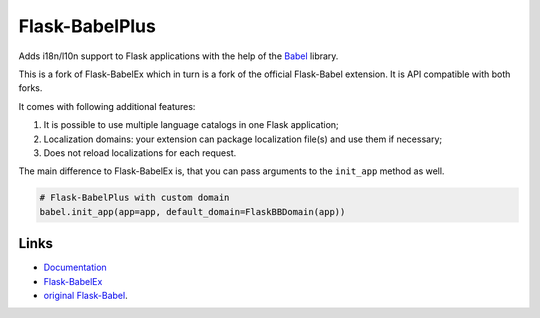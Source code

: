 
Flask-BabelPlus
---------------

Adds i18n/l10n support to Flask applications with the help of the
`Babel`_ library.

This is a fork of Flask-BabelEx which in turn is a fork of the official
Flask-Babel extension. It is API compatible with both forks.

It comes with following additional features:

1. It is possible to use multiple language catalogs in one Flask application;
2. Localization domains: your extension can package localization file(s) and
   use them if necessary;
3. Does not reload localizations for each request.

The main difference to Flask-BabelEx is, that you can pass arguments to the
``init_app`` method as well.

.. code:: python

    # Flask-BabelPlus with custom domain
    babel.init_app(app=app, default_domain=FlaskBBDomain(app))


Links
`````

* `Documentation <http://packages.python.org/Flask-BabelPlus>`_
* `Flask-BabelEx <https://github.com/mrjoes/flask-babelex>`_
* `original Flask-Babel <https://pypi.python.org/pypi/Flask-Babel>`_.

.. _Babel: https://github.com/python-babel/babel



